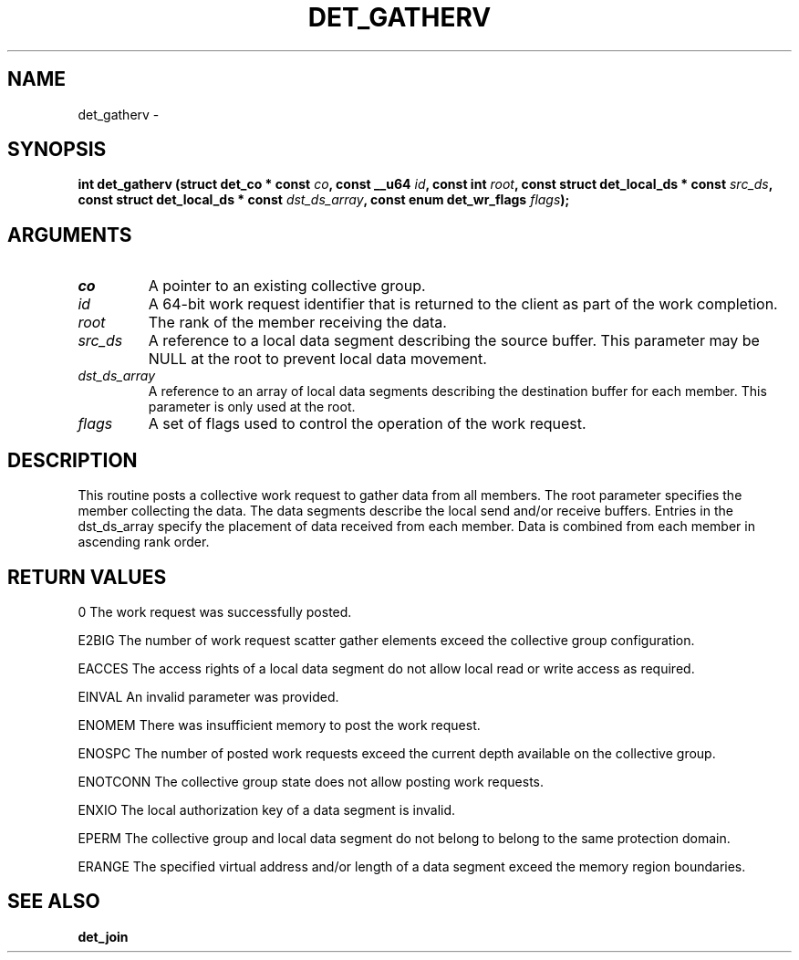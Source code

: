 .\" This manpage has been automatically generated by docbook2man 
.\" from a DocBook document.  This tool can be found at:
.\" <http://shell.ipoline.com/~elmert/comp/docbook2X/> 
.\" Please send any bug reports, improvements, comments, patches, 
.\" etc. to Steve Cheng <steve@ggi-project.org>.
.TH "DET_GATHERV" "3" "24 July 2008" "" ""

.SH NAME
det_gatherv \- 
.SH SYNOPSIS
.sp
\fB
.sp
int det_gatherv  (struct det_co * const \fIco\fB, const __u64 \fIid\fB, const int \fIroot\fB, const struct det_local_ds * const \fIsrc_ds\fB, const struct det_local_ds * const \fIdst_ds_array\fB, const enum det_wr_flags \fIflags\fB);
\fR
.SH "ARGUMENTS"
.TP
\fB\fIco\fB\fR
A pointer to an existing collective group.
.TP
\fB\fIid\fB\fR
A 64-bit work request identifier that is returned
to the client as part of the work completion.
.TP
\fB\fIroot\fB\fR
The rank of the member receiving the data.
.TP
\fB\fIsrc_ds\fB\fR
A reference to a local data segment describing the
source buffer.  This parameter may be NULL at the
root to prevent local data movement.
.TP
\fB\fIdst_ds_array\fB\fR
A reference to an array of local data segments
describing the destination buffer for each member.
This parameter is only used at the root.
.TP
\fB\fIflags\fB\fR
A set of flags used to control the operation of
the work request.
.SH "DESCRIPTION"
.PP
This routine posts a collective work request to gather data from
all members.  The root parameter specifies the member collecting
the data.  The data segments describe the local send and/or receive
buffers.  Entries in the dst_ds_array specify the placement of data
received from each member.  Data is combined from each member in
ascending rank order.
.SH "RETURN VALUES"
.PP
0
The work request was successfully posted.
.PP
E2BIG
The number of work request scatter gather elements exceed the
collective group configuration.
.PP
EACCES
The access rights of a local data segment do not allow local
read or write access as required.
.PP
EINVAL
An invalid parameter was provided.
.PP
ENOMEM
There was insufficient memory to post the work request.
.PP
ENOSPC
The number of posted work requests exceed the current depth
available on the collective group.
.PP
ENOTCONN
The collective group state does not allow posting work requests.
.PP
ENXIO
The local authorization key of a data segment is invalid.
.PP
EPERM
The collective group and local data segment do not belong to
belong to the same protection domain.
.PP
ERANGE
The specified virtual address and/or length of a data segment
exceed the memory region boundaries.
.SH "SEE ALSO"
.PP
\fBdet_join\fR
